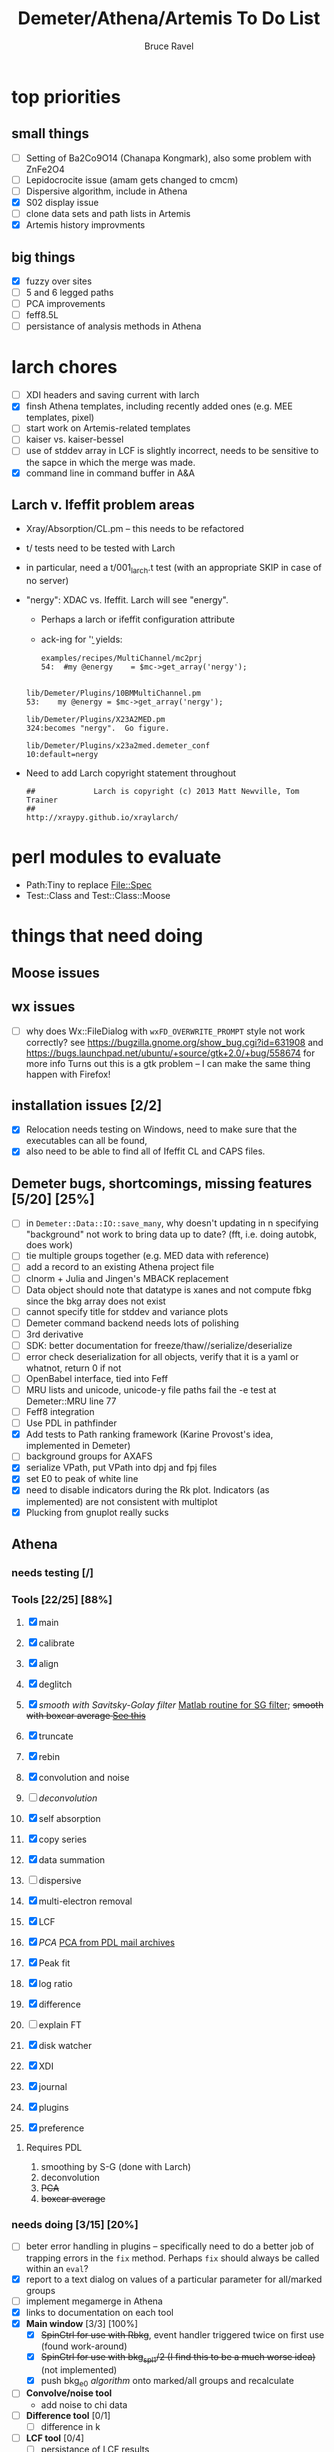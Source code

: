 #+TITLE: Demeter/Athena/Artemis To Do List
#+AUTHOR: Bruce Ravel
#+EMAIL: bravel AT bnl DOT gov
#+HTML_HEAD: <link rel="stylesheet" type="text/css" href="stylesheets/orgstyle.css" />
#+HTML_HEAD: <link rel="stylesheet" type="text/css" href="stylesheets/orgtocstyle.css" />
#+OPTIONS: toc:2

* top priorities
** small things
  - [ ] Setting of Ba2Co9O14 (Chanapa Kongmark), also some problem with ZnFe2O4
  - [ ] Lepidocrocite issue (amam gets changed to cmcm)
  - [ ] Dispersive algorithm, include in Athena
  - [X] S02 display issue
  - [ ] clone data sets and path lists in Artemis
  - [X] Artemis history improvments

** big things
  - [X] fuzzy over sites
  - [ ] 5 and 6 legged paths
  - [ ] PCA improvements
  - [ ] feff8.5L
  - [ ] persistance of analysis methods in Athena

* larch chores

+ [ ] XDI headers and saving current with larch
+ [X] finsh Athena templates, including recently added ones (e.g. MEE templates, pixel)
+ [ ] start work on Artemis-related templates
+ [ ] kaiser vs. kaiser-bessel
+ [ ] use of stddev array in LCF is slightly incorrect, needs to be sensitive to the sapce in which the merge was made.
+ [X] command line in command buffer in A&A

** Larch v. Ifeffit problem areas

   + Xray/Absorption/CL.pm -- this needs to be refactored
   + t/ tests need to be tested with Larch
   + in particular, need a t/001_larch.t test (with an appropriate SKIP in case of no server)
   + "nergy": XDAC vs. Ifeffit.  Larch will see "energy".
      * Perhaps a larch or ifeffit configuration attribute
      * ack-ing for '\bnergy\b' yields:
        : examples/recipes/MultiChannel/mc2prj
        : 54:  #my @energy    = $mc->get_array('nergy');
	:
        : lib/Demeter/Plugins/10BMMultiChannel.pm
	: 53:    my @energy = $mc->get_array('nergy');
	:
	: lib/Demeter/Plugins/X23A2MED.pm
	: 324:becomes "nergy".  Go figure.
	:
	: lib/Demeter/Plugins/x23a2med.demeter_conf
	: 10:default=nergy
   + Need to add Larch copyright statement throughout
        : ##             Larch is copyright (c) 2013 Matt Newville, Tom Trainer
        : ##                                 http://xraypy.github.io/xraylarch/


* perl modules to evaluate

 + Path:Tiny to replace File::Spec
 + Test::Class and Test::Class::Moose

* things that need doing
  
** Moose issues

** wx issues
  - [ ] why does Wx::FileDialog with ~wxFD_OVERWRITE_PROMPT~ style not work correctly?
        see https://bugzilla.gnome.org/show_bug.cgi?id=631908 and 
        https://bugs.launchpad.net/ubuntu/+source/gtk+2.0/+bug/558674 for more info
        Turns out this is a gtk problem -- I can make the same thing happen with Firefox!

** installation issues [2/2]
  - [X] Relocation needs testing on Windows, need to make sure that
        the executables can all be found,
  - [X] also need to be able to find all of Ifeffit CL and CAPS files.

** Demeter bugs, shortcomings, missing features  [5/20] [25%]
  - [ ] in =Demeter::Data::IO::save_many=, why doesn't updating in n specifying "background" not work to bring data up to date?  (fft, i.e. doing autobk, does work)
  - [ ] tie multiple groups together (e.g. MED data with reference)
  - [ ] add a record to an existing Athena project file
  - [ ] clnorm + Julia and Jingen's MBACK replacement
  - [ ] Data object should note that datatype is xanes and not compute fbkg since the bkg array does not exist
  - [ ] cannot specify title for stddev and variance plots
  - [ ] Demeter command backend needs lots of polishing
  - [ ] 3rd derivative
  - [ ] SDK: better documentation for freeze/thaw//serialize/deserialize
  - [ ] error check deserialization for all objects, verify that it is a yaml or whatnot, return 0 if not
  - [ ] OpenBabel interface, tied into Feff
  - [ ] MRU lists and unicode, unicode-y file paths fail the -e test at Demeter::MRU line 77
  - [ ] Feff8 integration
  - [ ] Use PDL in pathfinder
  - [X] Add tests to Path ranking framework (Karine Provost's idea, implemented in Demeter)
  - [ ] background groups for AXAFS
  - [X] serialize VPath, put VPath into dpj and fpj files
  - [X] set E0 to peak of white line
  - [X] need to disable indicators during the Rk plot.  Indicators (as implemented) are not consistent with multiplot
  - [X] Plucking from gnuplot really sucks



** Athena

*** needs testing [/]

*** Tools [22/25] [88%]
   1. [X] main
   2. [X] calibrate
   3. [X] align
   4. [X] deglitch
   5. [X] /smooth with Savitsky-Golay filter/ [[file:notes/sgolay.m][Matlab routine for SG filter]]; +smooth with boxcar average [[http://comments.gmane.org/gmane.comp.lang.perl.pdl.general/6333][See this]]+
   6. [X] truncate
   7. [X] rebin
   8. [X] convolution and noise
   9. [ ] /deconvolution/
   10. [X] self absorption
   11. [X] copy series
   12. [X] data summation

   13. [ ] dispersive
   14. [X] multi-electron removal

   15. [X] LCF
   16. [X] /PCA/ [[http://mailman.jach.hawaii.edu/pipermail/perldl/2006-August/000588.html][PCA from PDL mail archives]]
   17. [X] Peak fit
   18. [X] log ratio
   19. [X] difference

   20. [ ] explain FT
   21. [X] disk watcher
   22. [X] XDI
   23. [X] journal
   24. [X] plugins
   25. [X] preference 

**** Requires PDL
    1. smoothing by S-G (done with Larch)
    2. deconvolution
    3. +PCA+
    4. +boxcar average+

*** needs doing [3/15] [20%]
   - [ ] beter error handling in plugins -- specifically need to do a
         better job of trapping errors in the ~fix~ method.  Perhaps
         ~fix~ should always be called within an ~eval~?
   - [X] report to a text dialog on values of a particular parameter for all/marked groups
   - [ ] implement megamerge in Athena
   - [X] links to documentation on each tool
   - [X] *Main window* [3/3] [100%]
     + [X] +SpinCtrl for use with Rbkg+, event handler triggered twice on first use (found work-around)
     + [X] +SpinCtrl for use with bkg_spl1/2 (I find this to be a much worse idea)+ (not implemented)
     + [X] push bkg_e0 /algorithm/ onto marked/all groups and recalculate
   - [ ] *Convolve/noise tool*
     + add noise to chi data
   - [ ] *Difference tool* [0/1]
     + [ ] difference in k
   - [ ] *LCF tool* [0/4]
     + [ ] persistance of LCF results
     + [ ] satisfying both inclusive and unity can be trouble for
           poorly normalized data and/or poor standard selection
           (see email from Jack Hitch)
     + [ ] compute R-factor in k or R using fit from energy.  (see
           mail from Scott 7 January 2012)
     + [ ] boundary on E0 shift.  See email from Dean Hesterburg from 30 May, 2014
   - [-] *PCA tool* [2/10]
     + [ ] persistance
     + [ ] manual entry of component coefficients (??)
     + [ ] cluster analysis, select two components and plot the
           associations of each data with those two in a scatter plot.
     + [ ] worry about "def group.tt" line being too long in tt template
     + [ ] plotting in pgplot
     + [ ] error analysis, RET, SPOIL, etc, determination of number
           of components, validity of TT, etc
     + [ ] specialized file headers for reconstruction and tt save files
     + [ ] pluck buttons for analysis range don't work
     + [X] save eigenvectors to a file
     + [X] if the marked groups are changed after performing the PCA
           but before reconstructing data, the plot will fail with
           and exception.  need to save the list of data that went
           into the PCA and check against that rather than the
           current list of marked groups
   - [-] *Peakfit tool* [7/12]
     + [ ] persistance
     + [ ] verify that fit is sensible (ndata/ninfo vs nparam)
     + [ ] broken using XES
     + [ ] explicitly state ninfo and epsilon
     + [ ] for Larch, bounds on parameters
     + [X] implement pseudovoight
     + [X] verify that all centroids are within (or near) fit range
     + [X] behavior when changing data
     + [X] pluck fit ranges
     + [X] +ndata is full data range rather than fit range with Fityk backend+ (igoring this)
     + [X] +explicitly set title of plot+ (i can live with this)
     + [X] sequence over marked groups
   - [ ] *Data watcher*
   - [-] *MEE tool* [1/3]
     + [X] arctan removal
     + [ ] other algorithms from the literature
     + [ ] good guesses for parameters
   - [ ] *Plot menu*
     + zoom/unzoom/cursor for pgplot
   - [ ] *metadata tool*
   - [ ] *Data summer*
     + push_values method needs to update menus to reflect changes in group list

** raw data and plugins
   - Need to expand the filetype system by examining data from *all* the XAS beamlines in the world.  Yes ... all of them.
   - solicit help from the facility representatives

** Windows issues [4/9] [44%]
  - [X] parameter group context menus don't get posted (see
	http://www.nntp.perl.org/group/perl.wxperl.users/2011/03/msg7929.html)
  - [ ] the frickin' Gnuplot error logs seem to remain open and locked
	on Windows when a crash happens
  - [ ] status bar does not get color for wait or error messages
	/this may be unfixable, see/
	http://www.nntp.perl.org/group/perl.wxperl.users/2011/04/msg7943.html
  - [ ] The atoms panel background color is too light.  Which window
	needs its BackgroundColour set to wxNullColour?
  - [ ] clampbox does not get enabled/disabled explicitly, is this
	another aspect of StaticBox that is different on Windows? (see
	link above)
  - [ ] Need to test that paths with (parens|commas|quotes) get
	followed correctly in all situations
  - [X] Initial initialization of gnuplot and feff executable
        locations in the situation where the package has been moved or
        reinstalled such that and old demeter.ini still exists
  - [X] relocation of Strawberry leaves Ifeffit unable to find phase
	shift and CL tables (use an ENV variable?)
  - [X] The Strawberry+Demeter package does not coexist at all with
        ActivePerl.  Best solution is to generate ppd for Demeter
        armed with all dependencies.  Would need to compile wrapper
        and somehow get gnuplot on the machine. *Solved by explicitly
        calling Strawberry in the .bat files*


** Artemis
*** Artemis bugs and missing features [0/8]  [0%]
   - [ ] More work on history, see Anthony Ardizzi's issue
   - [ ] Reorganize lists, move individual items up and down, move
	 blocks up and down, Path list, +Plot list+
   - [ ] do SSPaths get serialized and deserialized with the pointers
         to the feff calculation set correctly and no additional
         folders being created in stash (as was the case for FSPath)?
   - [ ] implementing derivative of phase plotting would require
         proper handling of this signal in the bkg, residual, and
         running R-factor plots.  Also probably want to disallow it
         for R123 plots.
   - [ ] better way of moving an empirical standard from Athena to
         Artemis -- should be able to import it directly from the
         athena project file.
   - [ ] Display of S02 glyph on some Windows is broken, breaking S02 context menu
   - [ ] Eric says: "if u use the automatic choice of parameters for
         the paths, in combination with a few quick first shell models
         and an imported feff.inp the whole thing runs in trouble. I
         don't really expect name collisions, but it seems to loose
         track between all the feff runs."  /This is a bit unclear.../
   - [ ] Path drag and drop [0/3]
        - [ ] DND of an SSPath does not work correctly
        - [ ] DND of FPath also broken
        - [ ] DND of selection (currently only one at a time)

**** Project [2/4]
   - [X] VPaths to/from project file
   - [X] SSPaths not saved/restored properly?
   - [ ] Indicators to/from project file
   - [ ] GDS objects get created with same groupname over and over as
	 they are used in fits in the history

**** Advanced fitting
***** MFC [0/1]
   - [ ] Balance interstitial energies for MFC fits
***** MDS & Fit Sequence [0/4]
   - [ ] Import mutiple data sets from an Athena project file
   - [ ] feffit.inp import: needs testing; MDS that is not merely MKW
   - [ ] Clone data sets such that the path list gets replicated efficiently (i.e. for MDS fits)
   - [ ] Clone all/marked paths between data sets


*** Histograms [12/14] [85%]
   - [X] Triangle object
     - yields a DS path and a TS path
     - by R and theta
     - +by a trio of Cartesian coordinates+
   - [ ] triangle histogram
   - [-] *Error checking* in Artemis, e.g. check that there is at least one bin in the supplied range(s)
	 - [X] SS
	 - [ ] ncl
	 - [ ] thru

** Hephaestus
  More standards!!

** Other object types [0/3]
  - [ ] Structural Units
      + Extension of VPath
      + Store GDS, feff, and path objects in a zip file.
      + On import, mark GDS parameters as merge if in conflict
  - [ ] MSPaths
      + Much like SSPath, make an arbitrary n-legged path
  - [ ] Nearly collinear paths, ThreeBody
      + Extension of VPath
      + need to worry about load order in Demeter.pm
      + Define a three body configuration, generate its 4-legged path and a sequence of three-legged paths along with a mixing parameter.
      + It will take a single set of path parameters that are pushed onto the generated Path objects, except for the amplitude, which will be computed from the mixing parameter.
      + This is a single object for the user to interact with which expands into 2 or 3 3-legged paths and a single 4-legged path
      
      
* Atoms and Feff


** CIF [0/3] [0%]
  - [ ] CIF issue: CIF file with "_eof" token at end of file, as in [[file:notes/H16PW12O46.cif][this cif file]]
  - [ ] Handle CIF import problems more gracefully (See Shelly's other email from 17 June 2011)
  - [ ] CIF errors are not handled gracefully (e.g. multiple occupancy)

** Atoms [4/10] [40%]
  - [ ] Setting of Ba2Co9O14 (Chanapa Kongmark), also some problem with ZnFe2O4
  - [ ] should be a way to insert tabulated shift vector, if it exists
  - [ ] handle ": setting" notation: =:R=, =:H=, =:1=, =:2= [[http://research.cems.umn.edu/morse/code/svn/pscf/doc/man/sec.php?section%3DAppendix:%2520Space%2520Groups&][(for example)]]
    + =:1= and =:2= seem to have to do with whether the shift vector should be used, see [[file:examples/atoms/ZnFe2O4.cif][ZnFe2O4.cif]] and use the shift vector
    + =:R=, =:H= specify rhombohedral or tri/hexagonal setting
  - [X] Lepidocrocite issue (amam gets changed to cmcm)
  - [ ] 2 sites at the same position with occupancies <1.  see file above for an example
  - [ ] George Sterbinsky's [[http://millenia.cars.aps.anl.gov/pipermail/ifeffit/2011-May/009936.html][mailing list post]] that turned out to be about 
	atoms' sphere and rhomboid in a non-orthogonal group
  - [ ] very confusing error message when core is not a tag
  - [X] Shell tags in the feff.inp ATOMS list
  - [X] Rhombic groups seem not be handled properly.  This example fails to generate a subshell of 3 atoms at ~1.9A
         : title name:     Fe2O3  hematite
         : space  R -3 c
         : a    = 5.0380	b    = 5.0380	c    = 13.7720
         : rmax = 6.00	core = Fe1
         : atom
         :   Fe     0.00000   0.00000   0.35530  Fe1
         :   O      0.30590   0.00000   0.25000  O1
  - [X] This input data fails
         : title formula:  LaCoO3
         : title refer1:  PRB V. 66 P. 094408 (2002)
         : title notes:   T = 300 K
         : space  r -3 c
         : a = 5.44864       c = 13.1035
         : rmax = 6.00       core = Co1
         : atom
         :   Co     0.00000   0.00000   0.00000  Co1
         :   La     0.00000   0.00000   0.25000  La1
         :   O      0.55032   0.00000   0.25000  O1


** Feff

*** Feff8 is unsupported except as an Atoms output type

https://github.com/xraypy/feff85exafs

*** Polarization and ellipticity

*** Five and six legged paths
 1. [[file:examples/h12213.cif][This CIF file]] is an example of a structure that has five and six
    legged nearly collinear scattering paths at around 4 Angstroms.  It
    has metal atoms bridged by cyanide (CN), like Prussian Blue (see for
    instance [[http://dx.doi.org/10.1021/ic50177a008]])

 2. Another example: 1-4 dibromo benzene has Br scatterers across a
    benzene ring which can be seen at about 6 Angstroms, along with
    3s, 4s, 5s, and 6s:
        :        C-C
        :       /   \
        : Br - C     C - Br
        :       \   /
        :        C-C

 3. In fact, any benzene ligand has important 5s and 6s going around
    the ring.  There are various Abs-C-C 3s, 4s, 5s, and 6s.
        :         C-C
        :        /   \
        : Abs - C     C 
        :        \   /
        :         C-C

 4. Metals out to 8 Angstroms require 5s and 6s



* Ifeffit

In file ~src/lib/iff_show.f~, change line 431 from 

:     character*(*) s, t , messg*256

to

:     character*(*) s, t , messg*1024

+Also need to specify locations of CL data and phase shift tables via an ENV variable+

* Weird stuff I'd prefer not to implement unless demanded
 1. xfit output (only used by women who glow and men who plunder)
 2. csv and text report (excel *is* implemented)
 3. point finder (this was Shelly's request)
 4. session defaults (did anyone but me actually use these?)
 5. set to standard (i.e. the one that is marked) -- confusing and
    little used
 6. tie relative energy value to changes in E0 (this was something
    Jeremy requested originally)
 7. +set e0 by algorithm for all and marked -- also confusing and little used+ (implemented)
 8. +plot margin lines for deglitching, deglitch many points (this was something that was most useful for a timing problem at 10ID that no longer exists)+
    (implemented)
 9. preprocessing truncation and deglitching (truncation might be
    worth implementing)

